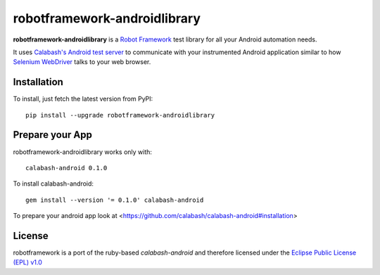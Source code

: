 robotframework-androidlibrary
-----------------------------

**robotframework-androidlibrary** is a `Robot Framework
<http://code.google.com/p/robotframework/>`_ test library for all your Android
automation needs.

It uses `Calabash's Android test server
<https://github.com/calabash/calabash-ios-server>`_ to communicate with your
instrumented Android application similar to how `Selenium WebDriver
<http://seleniumhq.org/projects/webdriver/>`_ talks to your web browser.


Installation
++++++++++++

To install, just fetch the latest version from PyPI::

    pip install --upgrade robotframework-androidlibrary

Prepare your App
++++++++++++++++

robotframework-androidlibrary works only with::

    calabash-android 0.1.0


To install calabash-android::

    gem install --version '= 0.1.0' calabash-android

To prepare your android app look at  <https://github.com/calabash/calabash-android#installation>


License
+++++++

robotframework is a port of the ruby-based `calabash-android` and therefore
licensed under the  `Eclipse Public License (EPL) v1.0
<http://www.eclipse.org/legal/epl-v10.html>`_
